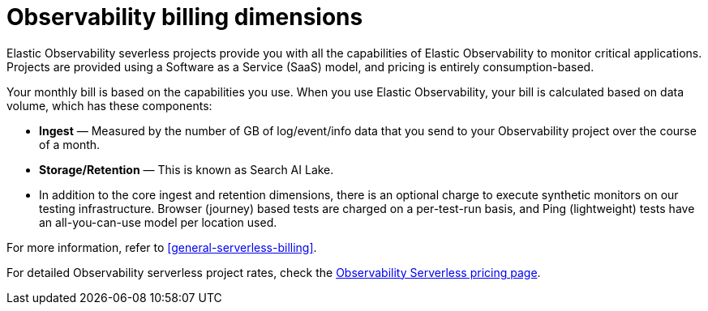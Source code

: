 [[observability-billing]]
= Observability billing dimensions

// :description: Learn about how Observability usage affects pricing.
// :keywords: serverless, observability, overview

Elastic Observability severless projects provide you with all the capabilities of Elastic Observability to monitor critical applications.
Projects are provided using a Software as a Service (SaaS) model, and pricing is entirely consumption-based.

Your monthly bill is based on the capabilities you use.
When you use Elastic Observability, your bill is calculated based on data volume, which has these components:

* **Ingest** — Measured by the number of GB of log/event/info data that you send to your Observability project over the course of a month.
* **Storage/Retention** — This is known as Search AI Lake.
* In addition to the core ingest and retention dimensions, there is an optional charge to execute synthetic monitors on our testing infrastructure.
Browser (journey) based tests are charged on a per-test-run basis,
and Ping (lightweight) tests have an all-you-can-use model per location used.

For more information, refer to <<general-serverless-billing>>.

For detailed Observability serverless project rates, check the https://www.elastic.co/pricing/serverless-observability[Observability Serverless pricing page].
